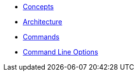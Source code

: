 * xref:commodore:ROOT:reference/concepts.adoc[Concepts]
* xref:commodore:ROOT:reference/architecture.adoc[Architecture]
* xref:commodore:ROOT:reference/commands.adoc[Commands]
* xref:commodore:ROOT:reference/cli.adoc[Command Line Options]
